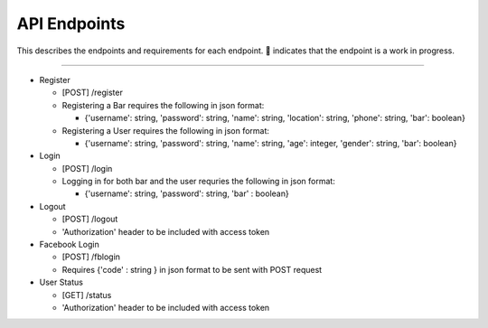 API Endpoints
=====================

This describes the endpoints and requirements for each endpoint.  |WIP| indicates that the endpoint is a work in progress.


---------------------

+ Register

  + [POST] /register
  + Registering a Bar requires the following in json format:

    + {'username': string, 'password': string, 'name': string, 'location': string, 'phone': string, 'bar': boolean}

  + Registering a User requires the following in json format:

    + {'username': string, 'password': string, 'name': string, 'age': integer, 'gender': string, 'bar': boolean}

+ Login

  + [POST] /login
  + Logging in for both bar and the user requries the following in json format:

    + {'username': string, 'password': string, 'bar' : boolean}

+ Logout

  + [POST] /logout
  + 'Authorization' header to be included with access token

+ Facebook Login

  + [POST] /fblogin
  + Requires {'code' : string } in json format to be sent with POST request

+ User Status

  + [GET] /status
  + 'Authorization' header to be included with access token

.. |check| unicode:: U+2713
.. |WIP| unicode:: U+1F680
.. |x| unicode:: U+2717
